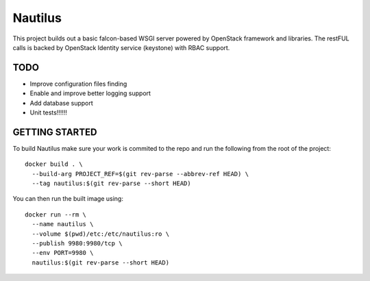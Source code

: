 ========
Nautilus
========

This project builds out a basic falcon-based WSGI server powered by
OpenStack framework and libraries.  The restFUL calls is backed
by OpenStack Identity service (keystone) with RBAC support.

TODO
----

* Improve configuration files finding
* Enable and improve better logging support
* Add database support
* Unit tests!!!!!!

GETTING STARTED
---------------

To build Nautilus make sure your work is commited to the repo and run the
following from the root of the project:

::

  docker build . \
    --build-arg PROJECT_REF=$(git rev-parse --abbrev-ref HEAD) \
    --tag nautilus:$(git rev-parse --short HEAD)

You can then run the built image using:

::

  docker run --rm \
    --name nautilus \
    --volume $(pwd)/etc:/etc/nautilus:ro \
    --publish 9980:9980/tcp \
    --env PORT=9980 \
    nautilus:$(git rev-parse --short HEAD)
